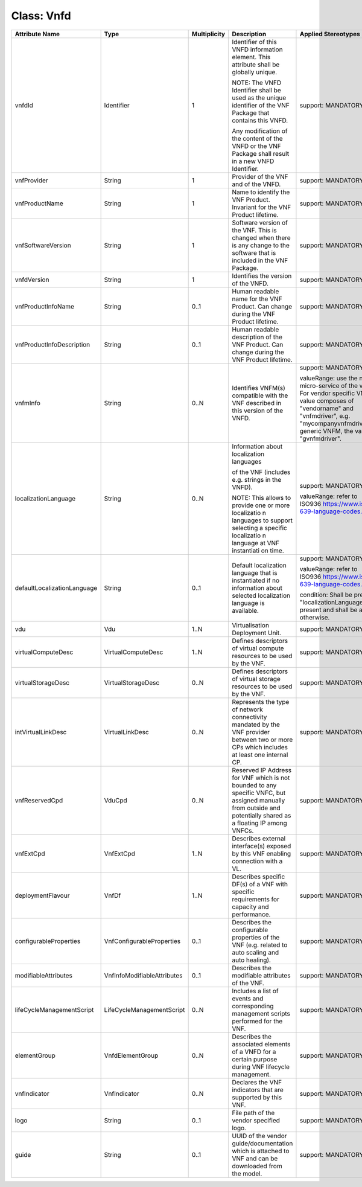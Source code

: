 .. Copyright 2018 (China Mobile)
.. This file is licensed under the CREATIVE COMMONS ATTRIBUTION 4.0 INTERNATIONAL LICENSE
.. Full license text at https://creativecommons.org/licenses/by/4.0/legalcode

Class: Vnfd
===========

+-----------------------------+-----------------------------+------------------+---------------------+------------------------------------------------------+
| **Attribute  Name**         | **Type**                    | **Multiplicity** | **Description**     | **Applied Stereotypes**                              |
+=============================+=============================+==================+=====================+======================================================+
| vnfdId                      | Identifier                  | 1                | Identifier          | support:                                             |
|                             |                             |                  | of this             | MANDATORY                                            |
|                             |                             |                  | VNFD                |                                                      |
|                             |                             |                  | information         |                                                      |
|                             |                             |                  | element.            |                                                      |
|                             |                             |                  | This                |                                                      |
|                             |                             |                  | attribute           |                                                      |
|                             |                             |                  | shall be            |                                                      |
|                             |                             |                  | globally            |                                                      |
|                             |                             |                  | unique.             |                                                      |
|                             |                             |                  |                     |                                                      |
|                             |                             |                  | NOTE: The           |                                                      |
|                             |                             |                  | VNFD                |                                                      |
|                             |                             |                  | Identifier          |                                                      |
|                             |                             |                  | shall be            |                                                      |
|                             |                             |                  | used as the         |                                                      |
|                             |                             |                  | unique              |                                                      |
|                             |                             |                  | identifier          |                                                      |
|                             |                             |                  | of the VNF          |                                                      |
|                             |                             |                  | Package             |                                                      |
|                             |                             |                  | that                |                                                      |
|                             |                             |                  | contains            |                                                      |
|                             |                             |                  | this VNFD.          |                                                      |
|                             |                             |                  |                     |                                                      |
|                             |                             |                  | Any                 |                                                      |
|                             |                             |                  | modification        |                                                      |
|                             |                             |                  | of the              |                                                      |
|                             |                             |                  | content of          |                                                      |
|                             |                             |                  | the VNFD or         |                                                      |
|                             |                             |                  | the VNF             |                                                      |
|                             |                             |                  | Package             |                                                      |
|                             |                             |                  | shall               |                                                      |
|                             |                             |                  | result in a         |                                                      |
|                             |                             |                  | new VNFD            |                                                      |
|                             |                             |                  | Identifier.         |                                                      |
+-----------------------------+-----------------------------+------------------+---------------------+------------------------------------------------------+
| vnfProvider                 | String                      | 1                | Provider of         | support:                                             |
|                             |                             |                  | the VNF and         | MANDATORY                                            |
|                             |                             |                  | of the              |                                                      |
|                             |                             |                  | VNFD.               |                                                      |
+-----------------------------+-----------------------------+------------------+---------------------+------------------------------------------------------+
| vnfProductName              | String                      | 1                | Name to             | support:                                             |
|                             |                             |                  | identify            | MANDATORY                                            |
|                             |                             |                  | the VNF             |                                                      |
|                             |                             |                  | Product.            |                                                      |
|                             |                             |                  | Invariant           |                                                      |
|                             |                             |                  | for the VNF         |                                                      |
|                             |                             |                  | Product             |                                                      |
|                             |                             |                  | lifetime.           |                                                      |
+-----------------------------+-----------------------------+------------------+---------------------+------------------------------------------------------+
| vnfSoftwareVersion          | String                      | 1                | Software            | support:                                             |
|                             |                             |                  | version of          | MANDATORY                                            |
|                             |                             |                  | the VNF.            |                                                      |
|                             |                             |                  | This is             |                                                      |
|                             |                             |                  | changed             |                                                      |
|                             |                             |                  | when there          |                                                      |
|                             |                             |                  | is any              |                                                      |
|                             |                             |                  | change to           |                                                      |
|                             |                             |                  | the                 |                                                      |
|                             |                             |                  | software            |                                                      |
|                             |                             |                  | that is             |                                                      |
|                             |                             |                  | included in         |                                                      |
|                             |                             |                  | the VNF             |                                                      |
|                             |                             |                  | Package.            |                                                      |
+-----------------------------+-----------------------------+------------------+---------------------+------------------------------------------------------+
| vnfdVersion                 | String                      | 1                | Identifies          | support:                                             |
|                             |                             |                  | the version         | MANDATORY                                            |
|                             |                             |                  | of the              |                                                      |
|                             |                             |                  | VNFD.               |                                                      |
+-----------------------------+-----------------------------+------------------+---------------------+------------------------------------------------------+
| vnfProductInfoName          | String                      | 0..1             | Human               | support:                                             |
|                             |                             |                  | readable            | MANDATORY                                            |
|                             |                             |                  | name for            |                                                      |
|                             |                             |                  | the VNF             |                                                      |
|                             |                             |                  | Product.            |                                                      |
|                             |                             |                  | Can change          |                                                      |
|                             |                             |                  | during the          |                                                      |
|                             |                             |                  | VNF Product         |                                                      |
|                             |                             |                  | lifetime.           |                                                      |
+-----------------------------+-----------------------------+------------------+---------------------+------------------------------------------------------+
| vnfProductInfoDescription   | String                      | 0..1             | Human               | support:                                             |
|                             |                             |                  | readable            | MANDATORY                                            |
|                             |                             |                  | description         |                                                      |
|                             |                             |                  | of the VNF          |                                                      |
|                             |                             |                  | Product.            |                                                      |
|                             |                             |                  | Can change          |                                                      |
|                             |                             |                  | during the          |                                                      |
|                             |                             |                  | VNF Product         |                                                      |
|                             |                             |                  | lifetime.           |                                                      |
+-----------------------------+-----------------------------+------------------+---------------------+------------------------------------------------------+
| vnfmInfo                    | String                      | 0..N             | Identifies          | support:                                             |
|                             |                             |                  | VNFM(s)             | MANDATORY                                            |
|                             |                             |                  | compatible          |                                                      |
|                             |                             |                  | with the            | valueRange:                                          |
|                             |                             |                  | VNF                 | use the                                              |
|                             |                             |                  | described           | name of                                              |
|                             |                             |                  | in this             | micro-service                                        |
|                             |                             |                  | version of          | of the vnfm                                          |
|                             |                             |                  | the VNFD.           | drive. For                                           |
|                             |                             |                  |                     | vendor                                               |
|                             |                             |                  |                     | specific                                             |
|                             |                             |                  |                     | VNFM, the                                            |
|                             |                             |                  |                     | value                                                |
|                             |                             |                  |                     | composes of                                          |
|                             |                             |                  |                     | "vendorname"                                         |
|                             |                             |                  |                     | and                                                  |
|                             |                             |                  |                     | "vnfmdriver",                                        |
|                             |                             |                  |                     | e.g.                                                 |
|                             |                             |                  |                     | "mycompanyvnfmdriver";                               |
|                             |                             |                  |                     | for generic                                          |
|                             |                             |                  |                     | VNFM, the                                            |
|                             |                             |                  |                     | value is                                             |
|                             |                             |                  |                     | "gvnfmdriver".                                       |
+-----------------------------+-----------------------------+------------------+---------------------+------------------------------------------------------+
| localizationLanguage        | String                      | 0..N             | Information         | support:                                             |
|                             |                             |                  | about               | MANDATORY                                            |
|                             |                             |                  | localization        |                                                      |
|                             |                             |                  | languages           | valueRange:                                          |
|                             |                             |                  |                     | refer to                                             |
|                             |                             |                  | of the VNF          | ISO936 \                                             |
|                             |                             |                  | (includes           | `https://www.iso.org/iso-639-language-codes.html     |
|                             |                             |                  | e.g.                | <https://www.iso.org/iso-639-language-codes.html>`__ |
|                             |                             |                  | strings in          |                                                      |
|                             |                             |                  | the VNFD).          |                                                      |
|                             |                             |                  |                     |                                                      |
|                             |                             |                  | NOTE: This          |                                                      |
|                             |                             |                  | allows to           |                                                      |
|                             |                             |                  | provide one         |                                                      |
|                             |                             |                  | or more             |                                                      |
|                             |                             |                  | localizatio         |                                                      |
|                             |                             |                  | n                   |                                                      |
|                             |                             |                  | languages           |                                                      |
|                             |                             |                  | to support          |                                                      |
|                             |                             |                  | selecting a         |                                                      |
|                             |                             |                  | specific            |                                                      |
|                             |                             |                  | localizatio         |                                                      |
|                             |                             |                  | n                   |                                                      |
|                             |                             |                  | language at         |                                                      |
|                             |                             |                  | VNF                 |                                                      |
|                             |                             |                  | instantiati         |                                                      |
|                             |                             |                  | on                  |                                                      |
|                             |                             |                  | time.               |                                                      |
+-----------------------------+-----------------------------+------------------+---------------------+------------------------------------------------------+
| defaultLocalizationLanguage | String                      | 0..1             | Default             | support:                                             |
|                             |                             |                  | localization        | MANDATORY                                            |
|                             |                             |                  | language            |                                                      |
|                             |                             |                  | that is             | valueRange:                                          |
|                             |                             |                  | instantiated        | refer to                                             |
|                             |                             |                  | if no               | ISO936 \                                             |
|                             |                             |                  | information         | `https://www.iso.org/iso-639-language-codes.html     |
|                             |                             |                  | about               | <https://www.iso.org/iso-639-language-codes.html>`__ |
|                             |                             |                  | selected            |                                                      |
|                             |                             |                  | localization        | condition:                                           |
|                             |                             |                  | language is         | Shall be                                             |
|                             |                             |                  | available.          | present if                                           |
|                             |                             |                  |                     | "localizationLanguage"                               |
|                             |                             |                  |                     | is present                                           |
|                             |                             |                  |                     | and shall                                            |
|                             |                             |                  |                     | be absent                                            |
|                             |                             |                  |                     | otherwise.                                           |
+-----------------------------+-----------------------------+------------------+---------------------+------------------------------------------------------+
| vdu                         | Vdu                         | 1..N             | Virtualisation      | support:                                             |
|                             |                             |                  | Deployment          | MANDATORY                                            |
|                             |                             |                  | Unit.               |                                                      |
+-----------------------------+-----------------------------+------------------+---------------------+------------------------------------------------------+
| virtualComputeDesc          | VirtualComputeDesc          | 1..N             | Defines             | support:                                             |
|                             |                             |                  | descriptors         | MANDATORY                                            |
|                             |                             |                  | of virtual          |                                                      |
|                             |                             |                  | compute             |                                                      |
|                             |                             |                  | resources           |                                                      |
|                             |                             |                  | to be used          |                                                      |
|                             |                             |                  | by the VNF.         |                                                      |
+-----------------------------+-----------------------------+------------------+---------------------+------------------------------------------------------+
| virtualStorageDesc          | VirtualStorageDesc          | 0..N             | Defines             | support:                                             |
|                             |                             |                  | descriptors         | MANDATORY                                            |
|                             |                             |                  | of virtual          |                                                      |
|                             |                             |                  | storage             |                                                      |
|                             |                             |                  | resources           |                                                      |
|                             |                             |                  | to be used          |                                                      |
|                             |                             |                  | by the VNF.         |                                                      |
+-----------------------------+-----------------------------+------------------+---------------------+------------------------------------------------------+
| intVirtualLinkDesc          | VirtualLinkDesc             | 0..N             | Represents          | support:                                             |
|                             |                             |                  | the type of         | MANDATORY                                            |
|                             |                             |                  | network             |                                                      |
|                             |                             |                  | connectivity        |                                                      |
|                             |                             |                  | mandated by         |                                                      |
|                             |                             |                  | the VNF             |                                                      |
|                             |                             |                  | provider            |                                                      |
|                             |                             |                  | between two         |                                                      |
|                             |                             |                  | or more CPs         |                                                      |
|                             |                             |                  | which               |                                                      |
|                             |                             |                  | includes at         |                                                      |
|                             |                             |                  | least one           |                                                      |
|                             |                             |                  | internal            |                                                      |
|                             |                             |                  | CP.                 |                                                      |
+-----------------------------+-----------------------------+------------------+---------------------+------------------------------------------------------+
| vnfReservedCpd              | VduCpd                      | 0..N             | Reserved IP         | support:                                             |
|                             |                             |                  | Address for         | MANDATORY                                            |
|                             |                             |                  | VNF which           |                                                      |
|                             |                             |                  | is not              |                                                      |
|                             |                             |                  | bounded to          |                                                      |
|                             |                             |                  | any                 |                                                      |
|                             |                             |                  | specific            |                                                      |
|                             |                             |                  | VNFC, but           |                                                      |
|                             |                             |                  | assigned            |                                                      |
|                             |                             |                  | manually            |                                                      |
|                             |                             |                  | from                |                                                      |
|                             |                             |                  | outside and         |                                                      |
|                             |                             |                  | potentially         |                                                      |
|                             |                             |                  | shared as a         |                                                      |
|                             |                             |                  | floating IP         |                                                      |
|                             |                             |                  | among               |                                                      |
|                             |                             |                  | VNFCs.              |                                                      |
+-----------------------------+-----------------------------+------------------+---------------------+------------------------------------------------------+
| vnfExtCpd                   | VnfExtCpd                   | 1..N             | Describes           | support:                                             |
|                             |                             |                  | external            | MANDATORY                                            |
|                             |                             |                  | interface(s)        |                                                      |
|                             |                             |                  | exposed by          |                                                      |
|                             |                             |                  | this VNF            |                                                      |
|                             |                             |                  | enabling            |                                                      |
|                             |                             |                  | connection          |                                                      |
|                             |                             |                  | with a VL.          |                                                      |
+-----------------------------+-----------------------------+------------------+---------------------+------------------------------------------------------+
| deploymentFlavour           | VnfDf                       | 1..N             | Describes           | support:                                             |
|                             |                             |                  | specific            | MANDATORY                                            |
|                             |                             |                  | DF(s) of a          |                                                      |
|                             |                             |                  | VNF with            |                                                      |
|                             |                             |                  | specific            |                                                      |
|                             |                             |                  | requirements        |                                                      |
|                             |                             |                  | for                 |                                                      |
|                             |                             |                  | capacity            |                                                      |
|                             |                             |                  | and                 |                                                      |
|                             |                             |                  | performance.        |                                                      |
+-----------------------------+-----------------------------+------------------+---------------------+------------------------------------------------------+
| configurableProperties      | VnfConfigurableProperties   | 0..1             | Describes           | support:                                             |
|                             |                             |                  | the                 | MANDATORY                                            |
|                             |                             |                  | configurable        |                                                      |
|                             |                             |                  | properties          |                                                      |
|                             |                             |                  | of the VNF          |                                                      |
|                             |                             |                  | (e.g.               |                                                      |
|                             |                             |                  | related to          |                                                      |
|                             |                             |                  | auto                |                                                      |
|                             |                             |                  | scaling and         |                                                      |
|                             |                             |                  | auto                |                                                      |
|                             |                             |                  | healing).           |                                                      |
+-----------------------------+-----------------------------+------------------+---------------------+------------------------------------------------------+
| modifiableAttributes        | VnfInfoModifiableAttributes | 0..1             | Describes           | support:                                             |
|                             |                             |                  | the                 | MANDATORY                                            |
|                             |                             |                  | modifiable          |                                                      |
|                             |                             |                  | attributes          |                                                      |
|                             |                             |                  | of the VNF.         |                                                      |
|                             |                             |                  |                     |                                                      |
+-----------------------------+-----------------------------+------------------+---------------------+------------------------------------------------------+
| lifeCycleManagementScript   | LifeCycleManagementScript   | 0..N             | Includes a          | support:                                             |
|                             |                             |                  | list of             | MANDATORY                                            |
|                             |                             |                  | events and          |                                                      |
|                             |                             |                  | corresponding       |                                                      |
|                             |                             |                  | management          |                                                      |
|                             |                             |                  | scripts             |                                                      |
|                             |                             |                  | performed           |                                                      |
|                             |                             |                  | for the             |                                                      |
|                             |                             |                  | VNF.                |                                                      |
+-----------------------------+-----------------------------+------------------+---------------------+------------------------------------------------------+
| elementGroup                | VnfdElementGroup            | 0..N             | Describes           | support:                                             |
|                             |                             |                  | the                 | MANDATORY                                            |
|                             |                             |                  | associated          |                                                      |
|                             |                             |                  | elements of         |                                                      |
|                             |                             |                  | a VNFD for          |                                                      |
|                             |                             |                  | a certain           |                                                      |
|                             |                             |                  | purpose             |                                                      |
|                             |                             |                  | during VNF          |                                                      |
|                             |                             |                  | lifecycle           |                                                      |
|                             |                             |                  | management.         |                                                      |
+-----------------------------+-----------------------------+------------------+---------------------+------------------------------------------------------+
| vnfIndicator                | VnfIndicator                | 0..N             | Declares            | support:                                             |
|                             |                             |                  | the VNF             | MANDATORY                                            |
|                             |                             |                  | indicators          |                                                      |
|                             |                             |                  | that are            |                                                      |
|                             |                             |                  | supported           |                                                      |
|                             |                             |                  | by this             |                                                      |
|                             |                             |                  | VNF.                |                                                      |
+-----------------------------+-----------------------------+------------------+---------------------+------------------------------------------------------+
| logo                        | String                      | 0..1             | File path           | support:                                             |
|                             |                             |                  | of the              | MANDATORY                                            |
|                             |                             |                  | vendor              |                                                      |
|                             |                             |                  | specified           |                                                      |
|                             |                             |                  | logo.               |                                                      |
+-----------------------------+-----------------------------+------------------+---------------------+------------------------------------------------------+
| guide                       | String                      | 0..1             | UUID of the         | support:                                             |
|                             |                             |                  | vendor              | MANDATORY                                            |
|                             |                             |                  | guide/documentation |                                                      |
|                             |                             |                  | which is            |                                                      |
|                             |                             |                  | attached to         |                                                      |
|                             |                             |                  | VNF and can         |                                                      |
|                             |                             |                  | be                  |                                                      |
|                             |                             |                  | downloaded          |                                                      |
|                             |                             |                  | from the            |                                                      |
|                             |                             |                  | model.              |                                                      |
+-----------------------------+-----------------------------+------------------+---------------------+------------------------------------------------------+
